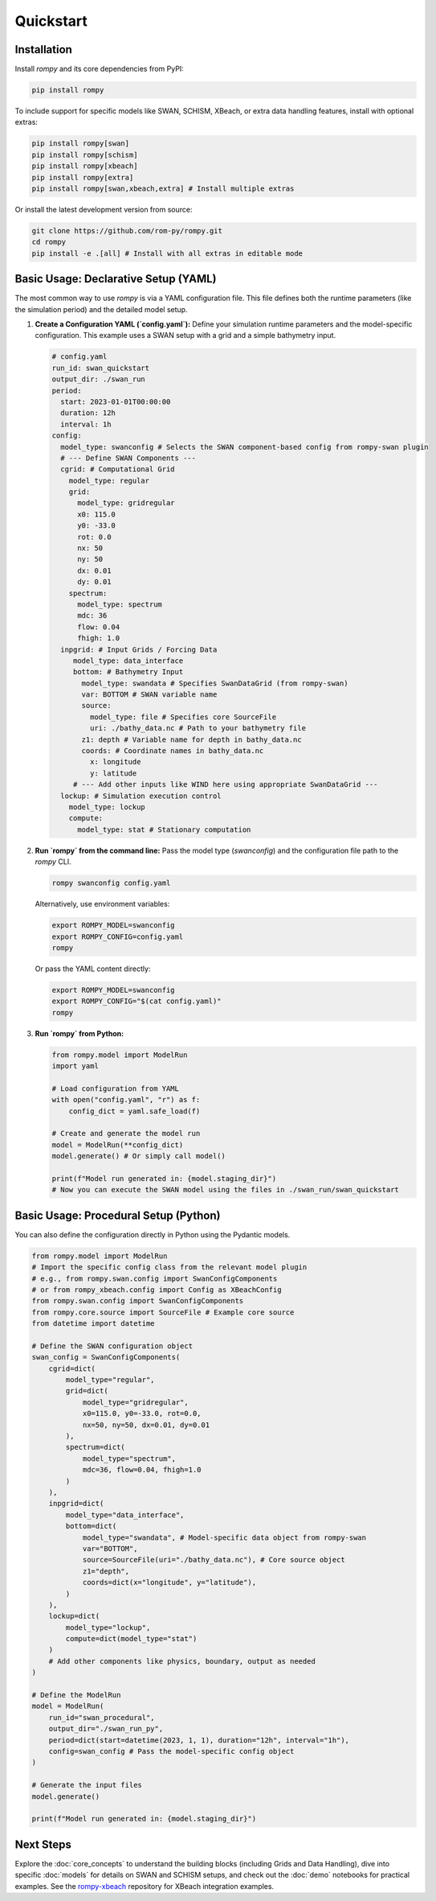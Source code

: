 .. -*- mode: rst -*-

==========
Quickstart
==========

Installation
------------

Install `rompy` and its core dependencies from PyPI:

.. code-block:: bash

    pip install rompy

To include support for specific models like SWAN, SCHISM, XBeach, or extra data handling features, install with optional extras:

.. code-block:: bash

    pip install rompy[swan]
    pip install rompy[schism]
    pip install rompy[xbeach]
    pip install rompy[extra]
    pip install rompy[swan,xbeach,extra] # Install multiple extras

Or install the latest development version from source:

.. code-block:: bash

    git clone https://github.com/rom-py/rompy.git
    cd rompy
    pip install -e .[all] # Install with all extras in editable mode

Basic Usage: Declarative Setup (YAML)
--------------------------------------

The most common way to use `rompy` is via a YAML configuration file. This file defines both the runtime parameters (like the simulation period) and the detailed model setup.

1.  **Create a Configuration YAML (`config.yaml`):**
    Define your simulation runtime parameters and the model-specific configuration. This example uses a SWAN setup with a grid and a simple bathymetry input.

    .. code-block:: yaml

        # config.yaml
        run_id: swan_quickstart
        output_dir: ./swan_run
        period:
          start: 2023-01-01T00:00:00
          duration: 12h
          interval: 1h
        config:
          model_type: swanconfig # Selects the SWAN component-based config from rompy-swan plugin
          # --- Define SWAN Components ---
          cgrid: # Computational Grid
            model_type: regular
            grid:
              model_type: gridregular
              x0: 115.0
              y0: -33.0
              rot: 0.0
              nx: 50
              ny: 50
              dx: 0.01
              dy: 0.01
            spectrum:
              model_type: spectrum
              mdc: 36
              flow: 0.04
              fhigh: 1.0
          inpgrid: # Input Grids / Forcing Data
             model_type: data_interface
             bottom: # Bathymetry Input
               model_type: swandata # Specifies SwanDataGrid (from rompy-swan)
               var: BOTTOM # SWAN variable name
               source:
                 model_type: file # Specifies core SourceFile
                 uri: ./bathy_data.nc # Path to your bathymetry file
               z1: depth # Variable name for depth in bathy_data.nc
               coords: # Coordinate names in bathy_data.nc
                 x: longitude
                 y: latitude
             # --- Add other inputs like WIND here using appropriate SwanDataGrid ---
          lockup: # Simulation execution control
            model_type: lockup
            compute:
              model_type: stat # Stationary computation

2.  **Run `rompy` from the command line:**
    Pass the model type (`swanconfig`) and the configuration file path to the `rompy` CLI.

    .. code-block:: bash

        rompy swanconfig config.yaml

    Alternatively, use environment variables:

    .. code-block:: bash

        export ROMPY_MODEL=swanconfig
        export ROMPY_CONFIG=config.yaml
        rompy

    Or pass the YAML content directly:

    .. code-block:: bash

        export ROMPY_MODEL=swanconfig
        export ROMPY_CONFIG="$(cat config.yaml)"
        rompy

3.  **Run `rompy` from Python:**

    .. code-block:: python

        from rompy.model import ModelRun
        import yaml

        # Load configuration from YAML
        with open("config.yaml", "r") as f:
            config_dict = yaml.safe_load(f)

        # Create and generate the model run
        model = ModelRun(**config_dict)
        model.generate() # Or simply call model()

        print(f"Model run generated in: {model.staging_dir}")
        # Now you can execute the SWAN model using the files in ./swan_run/swan_quickstart

Basic Usage: Procedural Setup (Python)
----------------------------------------
You can also define the configuration directly in Python using the Pydantic models.

.. code-block:: python

    from rompy.model import ModelRun
    # Import the specific config class from the relevant model plugin
    # e.g., from rompy.swan.config import SwanConfigComponents
    # or from rompy_xbeach.config import Config as XBeachConfig
    from rompy.swan.config import SwanConfigComponents
    from rompy.core.source import SourceFile # Example core source
    from datetime import datetime

    # Define the SWAN configuration object
    swan_config = SwanConfigComponents(
        cgrid=dict(
            model_type="regular",
            grid=dict(
                model_type="gridregular",
                x0=115.0, y0=-33.0, rot=0.0,
                nx=50, ny=50, dx=0.01, dy=0.01
            ),
            spectrum=dict(
                model_type="spectrum",
                mdc=36, flow=0.04, fhigh=1.0
            )
        ),
        inpgrid=dict(
            model_type="data_interface",
            bottom=dict(
                model_type="swandata", # Model-specific data object from rompy-swan
                var="BOTTOM",
                source=SourceFile(uri="./bathy_data.nc"), # Core source object
                z1="depth",
                coords=dict(x="longitude", y="latitude"),
            )
        ),
        lockup=dict(
            model_type="lockup",
            compute=dict(model_type="stat")
        )
        # Add other components like physics, boundary, output as needed
    )

    # Define the ModelRun
    model = ModelRun(
        run_id="swan_procedural",
        output_dir="./swan_run_py",
        period=dict(start=datetime(2023, 1, 1), duration="12h", interval="1h"),
        config=swan_config # Pass the model-specific config object
    )

    # Generate the input files
    model.generate()

    print(f"Model run generated in: {model.staging_dir}")

Next Steps
----------
Explore the :doc:`core_concepts` to understand the building blocks (including Grids and Data Handling), dive into specific :doc:`models` for details on SWAN and SCHISM setups, and check out the :doc:`demo` notebooks for practical examples. See the `rompy-xbeach <https://github.com/rom-py/rompy-xbeach>`_ repository for XBeach integration examples.